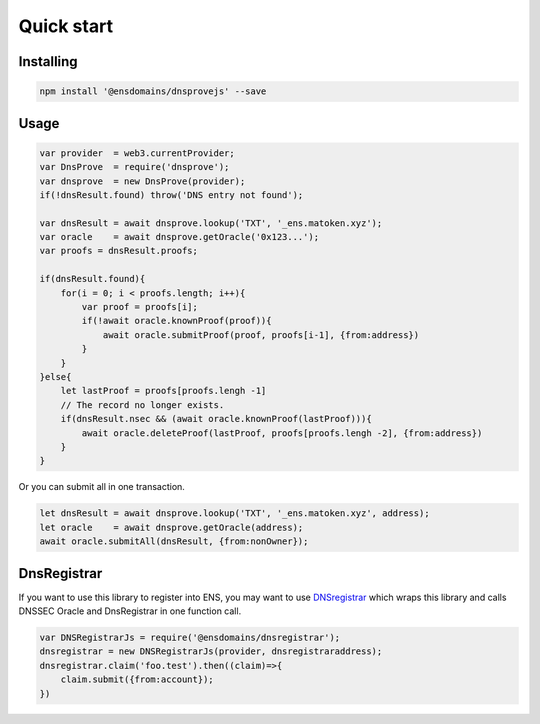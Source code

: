 *******************
Quick start
*******************

Installing
===========

.. code-block:: console

        npm install '@ensdomains/dnsprovejs' --save


Usage
=====


.. code-block:: javascript

        var provider  = web3.currentProvider;
        var DnsProve  = require('dnsprove');
        var dnsprove  = new DnsProve(provider);
        if(!dnsResult.found) throw('DNS entry not found');

        var dnsResult = await dnsprove.lookup('TXT', '_ens.matoken.xyz');
        var oracle    = await dnsprove.getOracle('0x123...');
        var proofs = dnsResult.proofs;

        if(dnsResult.found){
            for(i = 0; i < proofs.length; i++){
                var proof = proofs[i];
                if(!await oracle.knownProof(proof)){
                    await oracle.submitProof(proof, proofs[i-1], {from:address})
                }
            }
        }else{
            let lastProof = proofs[proofs.lengh -1]
            // The record no longer exists.
            if(dnsResult.nsec && (await oracle.knownProof(lastProof))){
                await oracle.deleteProof(lastProof, proofs[proofs.lengh -2], {from:address})
            }
        }

Or you can submit all in one transaction.

.. code-block:: javascript

        let dnsResult = await dnsprove.lookup('TXT', '_ens.matoken.xyz', address);
        let oracle    = await dnsprove.getOracle(address);
        await oracle.submitAll(dnsResult, {from:nonOwner});
        

DnsRegistrar
============

If you want to use this library to register into ENS, you may want to use `DNSregistrar <https://github.com/ensdomains/dnsregistrar>`_ which wraps this library and calls DNSSEC Oracle and DnsRegistrar in one function call.

.. code-block:: javascript

        var DNSRegistrarJs = require('@ensdomains/dnsregistrar');
        dnsregistrar = new DNSRegistrarJs(provider, dnsregistraraddress);
        dnsregistrar.claim('foo.test').then((claim)=>{
            claim.submit({from:account});
        })